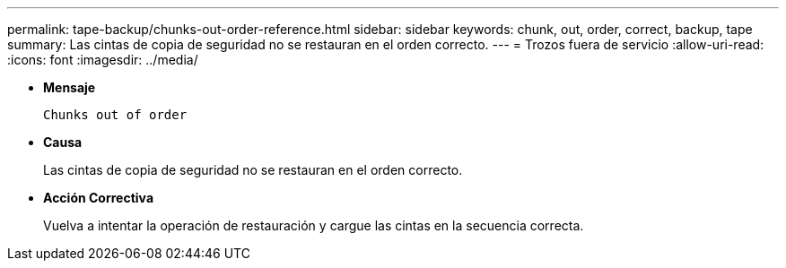 ---
permalink: tape-backup/chunks-out-order-reference.html 
sidebar: sidebar 
keywords: chunk, out, order, correct, backup, tape 
summary: Las cintas de copia de seguridad no se restauran en el orden correcto. 
---
= Trozos fuera de servicio
:allow-uri-read: 
:icons: font
:imagesdir: ../media/


* *Mensaje*
+
`Chunks out of order`

* *Causa*
+
Las cintas de copia de seguridad no se restauran en el orden correcto.

* *Acción Correctiva*
+
Vuelva a intentar la operación de restauración y cargue las cintas en la secuencia correcta.


